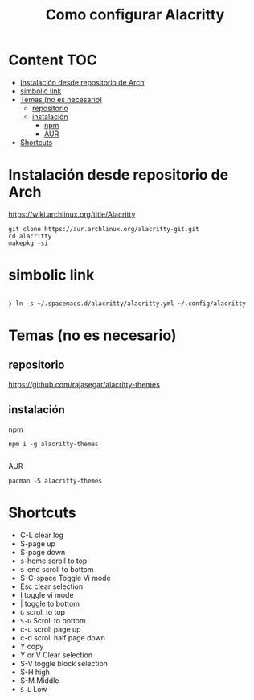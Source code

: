#+title: Como configurar Alacritty
* Content :TOC:
- [[#instalación-desde-repositorio-de-arch][Instalación desde repositorio de Arch]]
- [[#simbolic-link][simbolic link]]
- [[#temas-no-es-necesario][Temas (no es necesario)]]
  - [[#repositorio][repositorio]]
  - [[#instalación][instalación]]
      - [[#npm][npm]]
      - [[#aur][AUR]]
- [[#shortcuts][Shortcuts]]

* Instalación desde repositorio de Arch
https://wiki.archlinux.org/title/Alacritty
#+begin_src shell
  git clone https://aur.archlinux.org/alacritty-git.git
  cd alacritty
  makepkg -si
#+end_src
* simbolic link
#+begin_src shell

❯ ln -s ~/.spacemacs.d/alacritty/alacritty.yml ~/.config/alacritty
#+end_src

* Temas (no es necesario)
** repositorio
https://github.com/rajasegar/alacritty-themes
** instalación
**** npm
#+begin_src shell
npm i -g alacritty-themes

#+end_src
**** AUR
#+begin_src shell
pacman -S alacritty-themes
#+end_src

* Shortcuts
+ C-L clear log
+ S-page up
+ S-page down
+ s-home scroll to top
+ s-end scroll to bottom
+ S-C-space Toggle Vi mode
+ Esc clear selection
+ I toggle vi mode
+ | toggle to bottom
+ ~G~ scroll to top
+ ~S-G~ Scroll to bottom
+ c-u scroll page up
+ c-d scroll half page down
+ Y copy
+ Y or V Clear selection
+ S-V toggle block selection
+ S-H high
+ S-M Middle
+ ~S-L~ Low

